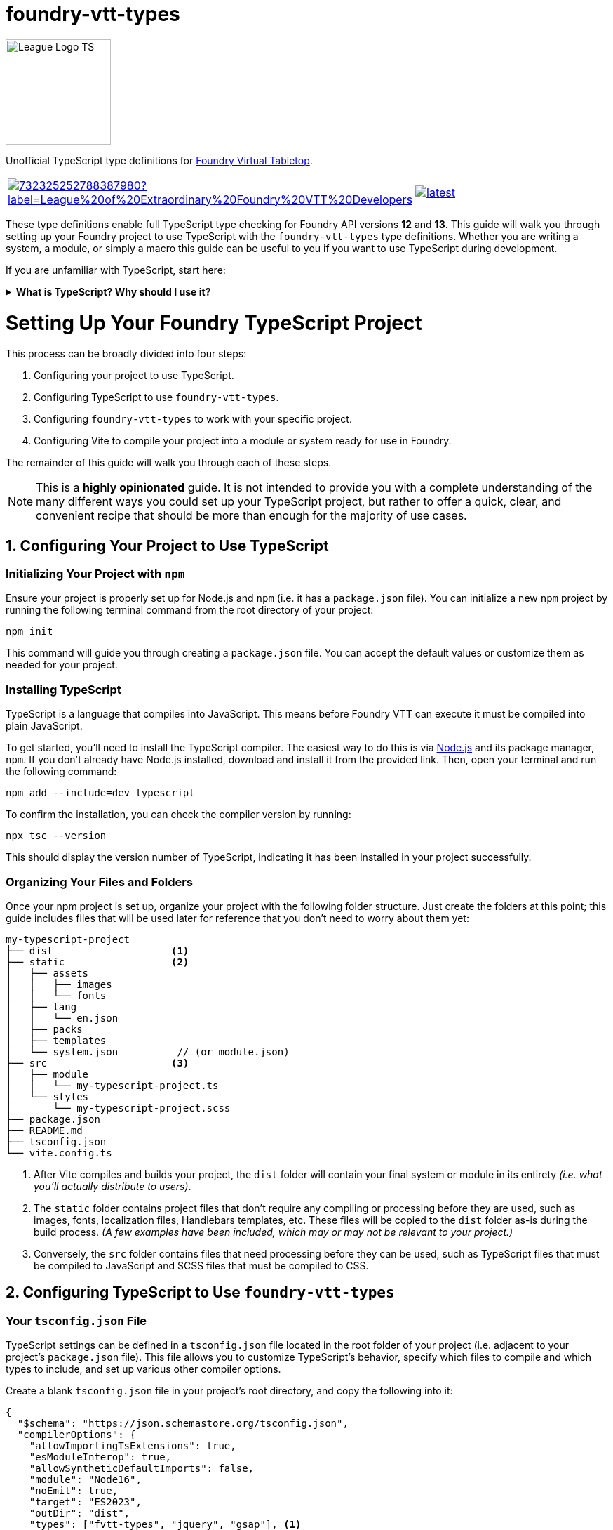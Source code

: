 = foundry-vtt-types

[.text-center]
image::./media/img/league-logo-ts.svg[alt="League Logo TS", width=150]

[.text-center]
Unofficial TypeScript type definitions for link:https://foundryvtt.com/[Foundry Virtual Tabletop].

[.text-center, frame="none", grid="none", stripes="none", width="500px", padding="0", margin="0"]
|===
a|image::https://img.shields.io/discord/732325252788387980?label=League%20of%20Extraordinary%20Foundry%20VTT%20Developers[link=https://discord.gg/52DNPzqm2Z, margin="0", padding="0"] a|image::https://img.shields.io/npm/v/@league-of-foundry-developers/foundry-vtt-types/latest[link=https://www.npmjs.com/package/@league-of-foundry-developers/foundry-vtt-types, margin="0", padding="0"]
|===

These type definitions enable full TypeScript type checking for Foundry API versions *12* and *13*.
This guide will walk you through setting up your Foundry project to use TypeScript with the `foundry-vtt-types` type definitions.
Whether you are writing a system, a module, or simply a macro this guide can be useful to you if you want to use TypeScript during development.

If you are unfamiliar with TypeScript, start here:

.*What is TypeScript? Why should I use it?*
[%collapsible]
====
TypeScript is a developer-facing language based on JavaScript. Think of it like a "wrapper" around JavaScript that adds additional syntax and features to help you write better code, including static typing, enhanced tooling, and better support for modern programming practices.

Coding in TypeScript will help you spot errors earlier; make your code more robust, easier to navigate, and less vulnerable to error; and help make sure even complex refactors don't break everything.

A full introduction to TypeScript is beyond the scope of this document.
If you are new to coding with TypeScript, the *link:https://www.typescriptlang.org/docs/[official documentation]* includes several tutorials for programmers of all skill levels.
====
[discrete]
= Setting Up Your Foundry TypeScript Project

This process can be broadly divided into four steps:

. Configuring your project to use TypeScript.
. Configuring TypeScript to use `foundry-vtt-types`.
. Configuring `foundry-vtt-types` to work with your specific project.
. Configuring Vite to compile your project into a module or system ready for use in Foundry.

The remainder of this guide will walk you through each of these steps.

[NOTE]
====
This is a *highly opinionated* guide. It is not intended to provide you with a complete understanding of the many different ways you could set up your TypeScript project, but rather to offer a quick, clear, and convenient recipe that should be more than enough for the majority of use cases.
====

== 1. Configuring Your Project to Use TypeScript

=== Initializing Your Project with `npm`

Ensure your project is properly set up for Node.js and `npm` (i.e. it has a `package.json` file).
You can initialize a new `npm` project by running the following terminal command from the root directory of your project:

[source,console]
----
npm init
----

This command will guide you through creating a `package.json` file. You can accept the default values or customize them as needed for your project.

=== Installing TypeScript

TypeScript is a language that compiles into JavaScript. This means before Foundry VTT can execute it must be compiled into plain JavaScript.

To get started, you'll need to install the TypeScript compiler.
The easiest way to do this is via link:https://nodejs.org/en/download/package-manager[Node.js] and its package manager, `npm`. If you don't already have Node.js installed, download and install it from the provided link. Then, open your terminal and run the following command:

[source,console]
----
npm add --include=dev typescript
----

To confirm the installation, you can check the compiler version by running:

[source,console]
----
npx tsc --version
----

This should display the version number of TypeScript, indicating it has been installed in your project successfully.

=== Organizing Your Files and Folders

Once your npm project is set up, organize your project with the following folder structure. Just create the folders at this point; this guide includes files that will be used later for reference that you don't need to worry about them yet:

[listing]
----
my-typescript-project
├── dist                    <1>
├── static                  <2>
│   ├── assets
│   │   ├── images
│   │   └── fonts
│   ├── lang
│   │   └── en.json
│   ├── packs
│   ├── templates
│   └── system.json          // (or module.json)
├── src                     <3>
│   ├── module
│   │   └── my-typescript-project.ts
│   └── styles
│       └── my-typescript-project.scss
├── package.json
├── README.md
├── tsconfig.json
└── vite.config.ts
----
<1> After Vite compiles and builds your project, the `dist` folder will contain your final system or module in its entirety _(i.e. what you'll actually distribute to users)_.
<2> The `static` folder contains project files that don't require any compiling or processing before they are used, such as images, fonts, localization files, Handlebars templates, etc. These files will be copied to the `dist` folder as-is during the build process. _(A few examples have been included, which may or may not be relevant to your project.)_
<3> Conversely, the `src` folder contains files that need processing before they can be used, such as TypeScript files that must be compiled to JavaScript and SCSS files that must be compiled to CSS.

== 2. Configuring TypeScript to Use `foundry-vtt-types`

=== Your `tsconfig.json` File

TypeScript settings can be defined in a `tsconfig.json` file located in the root folder of your project (i.e. adjacent to your project's `package.json` file). This file allows you to customize TypeScript's behavior, specify which files to compile and which types to include, and set up various other compiler options.

Create a blank `tsconfig.json` file in your project's root directory, and copy the following into it:

[source,json]
----
{
  "$schema": "https://json.schemastore.org/tsconfig.json",
  "compilerOptions": {
    "allowImportingTsExtensions": true,
    "esModuleInterop": true,
    "allowSyntheticDefaultImports": false,
    "module": "Node16",
    "noEmit": true,
    "target": "ES2023",
    "outDir": "dist",
    "types": ["fvtt-types", "jquery", "gsap"], <1>
    "verbatimModuleSyntax": true,
    "forceConsistentCasingInFileNames": true,
    "resolveJsonModule": true,
    "strict": true,
    "noUncheckedIndexedAccess": true,
    "noUncheckedSideEffectImports": true,
    "useUnknownInCatchVariables": true,
    "noImplicitOverride": true
  }
}
----
<1> This is where you'll add any additional type definitions you need for your project. `fvtt-types` will need to be here for this library to work; I've included `jquery` and `gsap` as examples.

If you'd like to dig a bit deeper into what each of these settings do, read on:

.*`tsconfig.json` Settings Summary*
[%collapsible]
====
[horizontal]
link:https://json.schemastore.org/tsconfig.json[$schema]:: Points to the official JSON Schema definition for TypeScript configuration files. This enables better editor support, including autocompletion and validation of your `tsconfig.json` settings.
+
Setting this to *#"https://json.schemastore.org/tsconfig.json"#* helps catch configuration errors and provides inline documentation.

link:https://www.typescriptlang.org/tsconfig/#allowImportingTsExtensions[allowImportingTsExtensions]:: Controls whether you can use TypeScript-specific extensions (like `.ts`) in import statements. By default, TypeScript expects you to either omit the extension or use `.js` extensions (e.g., `import "./myFile"` or `import "./myFile.js"`), even when importing from `.ts` files.
+
Setting this to *#true#* enables importing with `.ts` extensions. _(This works together with Vite's build process - Vite knows how to handle these TypeScript imports and will ensure they work correctly in the final JavaScript bundle.)_

link:https://www.typescriptlang.org/tsconfig/#esModuleInterop[esModuleInterop]:: Smooths out differences between how different module systems handle imports and exports. By default, TypeScript applies stricter rules that can cause compatibility issues.
+
Setting this to *#true#* helps prevent problems when importing libraries. _(While Foundry uses ES Modules, some older libraries you might need could use different formats. This setting helps them work together seamlessly.)_

link:https://www.typescriptlang.org/tsconfig/#allowSyntheticDefaultImports[allowSyntheticDefaultImports]:: Controls whether you can use simplified import syntax for modules that don't explicitly define default exports, which includes many Foundry API features.
+
Setting this to *#false#* ensures your imports match Foundry's module structure exactly, preventing subtle runtime errors.

link:https://www.typescriptlang.org/tsconfig/#module[module]:: Determines how TypeScript generates JavaScript module code from your source files. By default, TypeScript uses CommonJS style modules.
+
Setting this to *#"Node16"#* is necessary for certain internal imports in `foundry-vtt-types` to work. Future updates may change this requirement.

link:https://www.typescriptlang.org/tsconfig/#noEmit[noEmit]:: Controls whether TypeScript should prevent ("no emit") the generation of JavaScript files during compilation.
+
Setting this to *#true#* prevents the TypeScript compiler from creating actual JavaScript files when it is run. _(This may seem counterproductive, but as you'll soon see, we'll be using Vite to create the final JavaScript for your project, rather than the TypeScript compiler directly.)_

link:https://www.typescriptlang.org/tsconfig/#target[target]:: Specifies which JavaScript version your TypeScript code should be converted to. By default, TypeScript targets older versions of JavaScript for maximum compatibility.
+
Since Foundy itself uses very modern features, setting this to *#"ES2023"#* aligns with Foundry.

link:https://www.typescriptlang.org/tsconfig/#outDir[outDir]:: Specifies where compiled JavaScript files should be placed relative to your source TypeScript files.
+
Setting this to *#"dist"#* ensures that your compiled JavaScript is placed in the `dist` folder, which aligns with the file structure described above.

link:https://www.typescriptlang.org/tsconfig/#types[types]:: Lists any additional type definition packages that should be included globally in your project. By default, TypeScript automatically includes all `@types` packages it can find in `node_modules`.
+
Setting this to an *#empty array#* prevents automatic type inclusion. _(This might seem strange, but we'll be explicitly importing the Foundry types we need, which gives us better control and prevents conflicts between different type definition packages.)_

link:https://www.typescriptlang.org/tsconfig/#verbatimModuleSyntax[verbatimModuleSyntax]:: Controls how TypeScript preserves your module import and export statements. This setting prevents TypeScript from rewriting your import/export syntax.
+
Setting this to *#true#* ensures your imports work exactly as written. _(This is particularly important when working with Foundry's module system, as unexpected transformations of import statements can cause hard-to-debug runtime errors.)_

link:https://www.typescriptlang.org/tsconfig/#forceConsistentCasingInFileNames[forceConsistentCasingInFileNames]:: Ensures that casing in imported files must exactly match the actual filename. For example, `import "./MyFile"` won't work if the file is actually named `myfile.ts`.
+
Setting this to *#true#* prevents bugs that could occur when your project runs on case-sensitive systems. _(This is especially important if anyone contributing to your project develops on Windows where imports_ are _case insensitive, because your users might be running Foundry on Linux, where `MyFile.ts` and `myfile.ts` are treated as different files.)_

link:https://www.typescriptlang.org/tsconfig/#resolveJsonModule[resolveJsonModule]:: Allows importing JSON files directly for automatic types.
+
Setting this to *#true#* enables proper typing for your project's JSON files. _(This is particularly useful for working with your module.json manifest file and any data templates you create, ensuring type safety when accessing their contents.)_

link:https://www.typescriptlang.org/tsconfig/#strict[strict]:: Enables TypeScript's complete set of strict type checking options. By default, these strict checks are disabled.
+
Setting this to *#true#* enables all of the following:
+
* link:https://www.typescriptlang.org/tsconfig/#noImplicitAny[`noImplicitAny`]: Requires you to explicitly declare your types. By default, TypeScript will infer the `any` type for any variable that doesn't have an explicit type declaration. This is risky because the `any` type bypasses all type checking, potentially leading to runtime errors. Explicit type declarations enhance code safety and maintainability.
* link:https://www.typescriptlang.org/tsconfig/#strictNullChecks[`strictNullChecks`]: Forces you to handle cases where values might be `null` _(common when working with optional document fields)_
* link:https://www.typescriptlang.org/tsconfig/#strictFunctionTypes[`strictFunctionTypes`]: Makes sure your function parameters match exactly _(important when implementing Foundry's interfaces)_
* link:https://www.typescriptlang.org/tsconfig/#strictBindCallApply[`strictBindCallApply`]: Ensures correct typing when using JavaScript's function methods _(especially relevant when working with event handlers)_
* link:https://www.typescriptlang.org/tsconfig/#strictPropertyInitialization[`strictPropertyInitialization`]: Makes sure you properly initialize class properties _(helpful when extending Foundry's document classes)_
* link:https://www.typescriptlang.org/tsconfig/#noImplicitThis[`noImplicitThis`]: Prevents confusion about what `this` refers to _(particularly important in Foundry's hook callbacks)_

link:https://www.typescriptlang.org/tsconfig/#noUncheckedIndexedAccess[noUncheckedIndexedAccess]:: Requires you to verify that array elements or dynamic object properties are defined before using them. For some values, there are any number of dynamic keys that could be defined at runtime. For example, because an array of strings could contain any number of strings at runtime, TypeScript will assume that the type of element `stringArray[632]` is always defined and type it as `string`.
+
Setting this to *#true#* prevents TypeScript from making this assumption, by resolving the type of `stringArray[632]` to `string | undefined` instead of `string`. This requires you to confirm the element really is defined before you attempt to use it, preventing runtime errors when accessing dynamic Foundry data like `actor.items[32]` which might not always exist.

link:https://www.typescriptlang.org/tsconfig/#noUncheckedSideEffectImports[noUncheckedSideEffectImports]:: Ensures TypeScript validates the path of every import statement. By default, TypeScript validates import paths only when explicit values or types are being imported. This means that while imports like `import { foo } from "./foo/bar"` are checked, imports like `import "./lorem/ipsum"` are not.
+
Setting this to *#true#* ensures all imports must exist, improving code reliability.

link:https://www.typescriptlang.org/tsconfig/#useUnknownInCatchVariables[useUnknownInCatchVariables]:: Makes the error parameter of `catch` blocks have type `unknown` instead of `any`, requiring you to verify what kind of error you caught before working with it.
+
Setting this to *#true#* prevents you from assuming the error parameter is an instance of `Error` (or any other type). In JavScript, it's possible to throw any value, e.g. `throw "foo bar";` and `throw 1;`. You will need to verify the type of the error before working with it (e.g. `if (error instanceof Error) { ... }`).

link:https://www.typescriptlang.org/tsconfig/#noImplicitOverride[noImplicitOverride]:: Requires explicit marking of methods that override their base class.
+
Setting this to *#true#* makes overrides more explicit, ensuring you never accidentally override a base class without realizing it.
====

=== Installing `foundry-vtt-types`

Installing the `foundry-vtt-types` package is straightforward.  Simply run the following command from the root folder of your project:

[source,console]
----
npm add --include=dev fvtt-types@github:League-of-Foundry-Developers/foundry-vtt-types#documents-v2
----
You can confirm the installation by verifying that you can access, e.g., `Actor` in the global scope without any errors:

[source,typescript]
----
const actorTest = Actor;
----

== The v12 `DataModel` System

=== Schemas
A "schema" is a description of a data object, such as `actor.system`. It describes the keys and the types of values that can be assigned to those keys. In TypeScript, one would generally describe a schema with an `interface`:

[source,typescript]
----
interface ActorSchemaHero {
  attributes: {
    strength: number,
    dexterity: number,
    constitution: number,
    intelligence: number,
    wisdom: number,
    charisma: number
  }
}
----

But Foundry has implemented a way to validate data at runtime with DataModels, which requires a little more setup.

=== DataModels
It's beyond the scope of this guide to describe all of the features of this new infrastructure, but you can learn all about it at the following links:

- link:https://foundryvtt.com/article/system-data-models/[Foundry's DataModel introduction]
- link:https://foundryvtt.wiki/en/development/api/DataModel[League of Foundry Developers' DataModel guide]
- link:https://foundryvtt.com/api/classes/foundry.abstract.TypeDataModel.html[Foundry's TypeDataModel API documentation]

You'll learn how to define a `DataModel` for each of your Document types, looking something like this:

[source,javascript]
----
class ActorDataHero extends TypeDataModel {
  defineSchema() {
    return {
      attributes: new fields.SchemaField({
        strength: new fields.NumberField({min: 3, max: 25, initial: 8},
        dexterity: new fields.NumberField({min: 3, max: 25, initial: 8},
        constitution: new fields.NumberField({min: 3, max: 25, initial: 8},
        intelligence: new fields.NumberField({min: 3, max: 25, initial: 8},
        wisdom: new fields.NumberField({min: 3, max: 25, initial: 8},
        charisma: new fields.NumberField({min: 3, max: 25, initial: 8}
      })
    }
  }
}
----

Follow these steps to configure TypeScript to understand your DataModels:

=== 1. Define Your Schemas Separately
In the above example, the schema describing the keys and values of `ActorDataHero` is returned directly by the `defineSchema` method. TypeScript needs to know what this looks like in advance, though, so you'll need to define your schemas in advance:

[source,javascript]
----
const ActorSchemaHero = {
  attributes: new fields.SchemaField({
	strength: new fields.NumberField({min: 3, max: 25, initial: 8},
	dexterity: new fields.NumberField({min: 3, max: 25, initial: 8},
	constitution: new fields.NumberField({min: 3, max: 25, initial: 8},
	intelligence: new fields.NumberField({min: 3, max: 25, initial: 8},
	wisdom: new fields.NumberField({min: 3, max: 25, initial: 8},
	charisma: new fields.NumberField({min: 3, max: 25, initial: 8}
  }
};

class ActorDataHero extends TypeDataModel {
  defineSchema() {
    return ActorSchemaHero;
  }
}
----

### 2. Define Your DataModel Class with Type Parameters
Now let's add the TypeScript. To tell TypeScript all it needs to know about your Documents, the `TypeDataModel` class has been extended to accept parameters, much like a function, that you pass your type information through:

[source,typescript]
----
class ActorDataHero extends TypeDataModel<
  typeof ActorSchemaHero, <1>
  Actor.Implementation <2>
> {
  override defineSchema() {
    return ActorSchemaHero;
  }
}
----
<1> a reference to the schema you defined in step 1
<2> a helper type that points to your project's subclass of `Actor`, which you'll configure in a bit

### 3. Describe Any `prepareBaseData` and/or `prepareDerivedData` Changes
The `prepareBaseData` and `prepareDerivedData` methods can be overridden in your Document subclasses to include modifications to the `system` data that are applied at runtime. If you do this, you need to tell TypeScript how the `system` object will look after you've modified it. This is done by passing interfaces describing any new and/or changed `system` properties after each of these methods are called.

(Note: If you don't override these methods, you can skip this step and only pass the first two parameters to `TypeDataModel`.)

[source,typescript]
----
import {EmptyObject, InterfaceToObject} from "fvtt-types/utils"; <1>

interface ActorDerivedSchemaHero {
  attributeModifiers: {
    strength: number,
    dexterity: number,
    constitution: number,
    intelligence: number,
    wisdom: number,
    charisma: number
  }
}

class ActorDataHero extends TypeDataModel<
  typeof ActorSchemaHero,
  Actor.Implementation,
  EmptyObject, <2>
  InterfaceToObject<ActorDerivedSchemaHero> <3>
> {

  override defineSchema() { return ActorSchemaHero; }

  override prepareDerivedData() {
    this.attributeModifiers = {
	  strength: Math.floor((this.attributes.strength - 10) / 2)
      /* ... */
    }
  }

}
----
<1> You'll need these two helper types to properly define the parameters of `TypeDataModel`.

- `EmptyObject` basically means "no changes" in this context, and lets you skip the `prepareBaseData` parameter if all you're doing is overriding `prepareDerivedData` (which is generally how you should be doing things).
- `InterfaceToObject` is a helper type that converts an interface into an object. `TypeDataModel` expects its parameters to be objects, so when you define a schema as an `interface`, you need to convert it to an object with this helper type.
<2> This parameter contains modifications to the `system` object made by `prepareBaseData`. If you made no modifications, you can pass `EmptyObject` here.
<3> This parameter contains modifications made by `prepareDerivedData`.

=== 4. Assign Your Document Classes & DataModels to the `foundry-vtt-types` Configuration
You configure `foundry-vtt-types` to understand and use your documents and data models by merging your classes with two global configuration types supplied by `foundry-vtt-types`:

[source,typescript]
----
declare global {

  interface DocumentClassConfig { <1>
    Actor: typeof MyActor,
    Item: typeof MyItem
  }

  interface DataModelConfig { <2>
    Actor: {
      hero: typeof ActorDataHero,
      villain: typeof ActorDataVillain,
      minion: typeof ActorDataMinion
    },
    Item: {
      weapon: typeof ItemDataWeapon,
      armor: typeof ItemDataArmor,
      trinket: typeof ItemDataTrinket
    }
  }
}
----
<1> `DocumentClassConfig` contains any subclasses of the base Foundry document classes that you are using in your project. You aren't limited to just `Actor` and `Item`; you can include subclasses of any other document types you are using (like `ActiveEffect` or `JournalEntry`).
<2> `DataModelConfig` describes the type-specific data models you are using for each of your document subclasses. The keys of each object should be the possible values of the `type` property for that document subclass.
